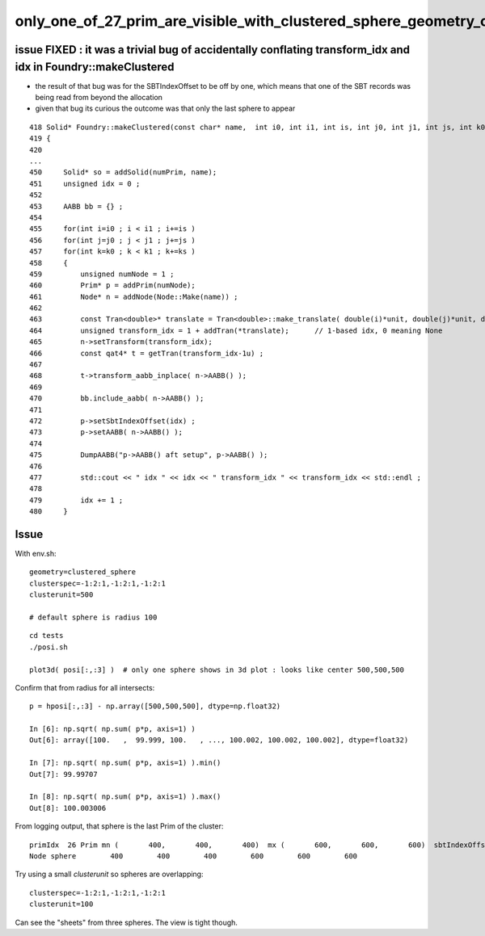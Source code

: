 only_one_of_27_prim_are_visible_with_clustered_sphere_geometry_one_gas_one_bi_27_aabb
=======================================================================================


issue FIXED : it was a trivial bug of accidentally conflating transform_idx and idx in Foundry::makeClustered
----------------------------------------------------------------------------------------------------------------

* the result of that bug was for the SBTIndexOffset to be off by one, which means that one of the SBT records
  was being read from beyond the allocation

* given that bug its curious the outcome was that only the last sphere to appear   

::

    418 Solid* Foundry::makeClustered(const char* name,  int i0, int i1, int is, int j0, int j1, int js, int k0, int k1, int ks, double unit, bool inbox )
    419 {
    420 
    ...
    450     Solid* so = addSolid(numPrim, name);
    451     unsigned idx = 0 ;
    452 
    453     AABB bb = {} ;
    454 
    455     for(int i=i0 ; i < i1 ; i+=is )
    456     for(int j=j0 ; j < j1 ; j+=js )
    457     for(int k=k0 ; k < k1 ; k+=ks )
    458     {
    459         unsigned numNode = 1 ;
    460         Prim* p = addPrim(numNode);
    461         Node* n = addNode(Node::Make(name)) ;
    462 
    463         const Tran<double>* translate = Tran<double>::make_translate( double(i)*unit, double(j)*unit, double(k)*unit );
    464         unsigned transform_idx = 1 + addTran(*translate);      // 1-based idx, 0 meaning None
    465         n->setTransform(transform_idx);
    466         const qat4* t = getTran(transform_idx-1u) ;
    467 
    468         t->transform_aabb_inplace( n->AABB() );
    469 
    470         bb.include_aabb( n->AABB() );
    471 
    472         p->setSbtIndexOffset(idx) ;
    473         p->setAABB( n->AABB() );
    474 
    475         DumpAABB("p->AABB() aft setup", p->AABB() );
    476 
    477         std::cout << " idx " << idx << " transform_idx " << transform_idx << std::endl ;
    478 
    479         idx += 1 ;
    480     }
     


Issue
----------


With env.sh::

    geometry=clustered_sphere
    clusterspec=-1:2:1,-1:2:1,-1:2:1
    clusterunit=500

    # default sphere is radius 100

::

    cd tests
    ./posi.sh 

    plot3d( posi[:,:3] )  # only one sphere shows in 3d plot : looks like center 500,500,500

Confirm that from radius for all intersects::

    p = hposi[:,:3] - np.array([500,500,500], dtype=np.float32)   

    In [6]: np.sqrt( np.sum( p*p, axis=1) )                                                                                                                                                                  
    Out[6]: array([100.   ,  99.999, 100.   , ..., 100.002, 100.002, 100.002], dtype=float32)

    In [7]: np.sqrt( np.sum( p*p, axis=1) ).min()                                                                                                                                                            
    Out[7]: 99.99707

    In [8]: np.sqrt( np.sum( p*p, axis=1) ).max()                                                                                                                                                            
    Out[8]: 100.003006


From logging output, that sphere is the last Prim of the cluster::

    primIdx  26 Prim mn (       400,       400,       400)  mx (       600,       600,       600)  sbtIndexOffset 27 numNode   1 nodeOffset  26 tranOffset   0 planOffset   0
    Node sphere        400        400        400        600        600        600 



Try using a small *clusterunit* so spheres are overlapping::

    clusterspec=-1:2:1,-1:2:1,-1:2:1
    clusterunit=100

Can see the "sheets" from three spheres. The view is tight though.













